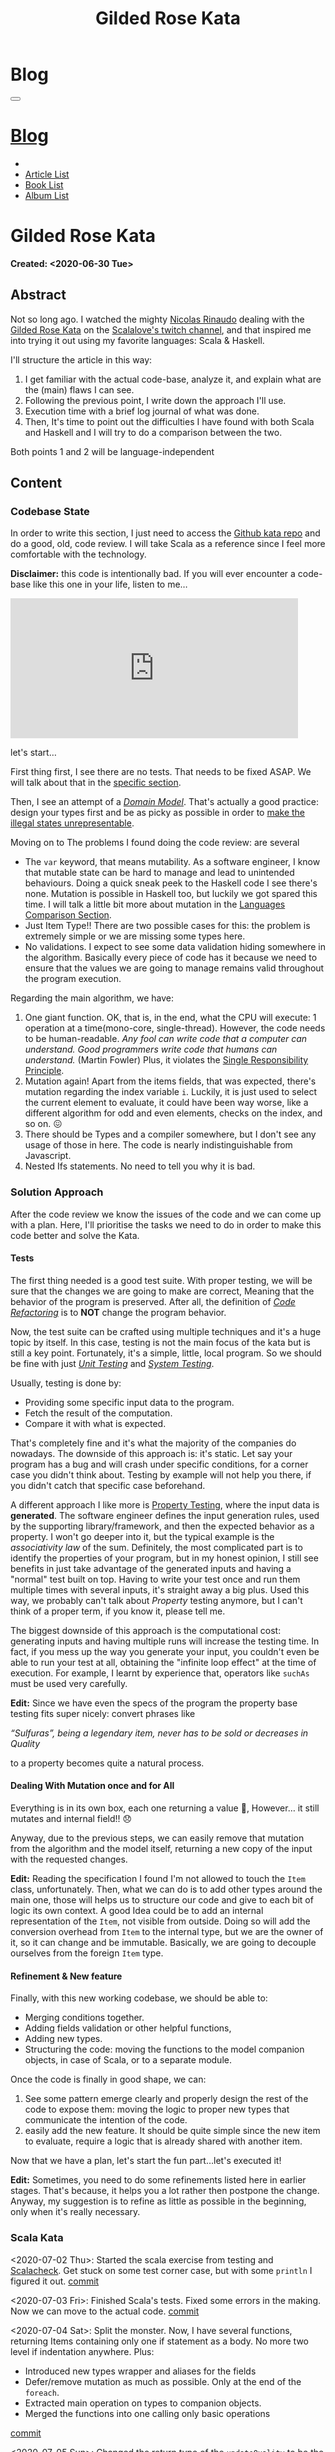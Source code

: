 #+OPTIONS: num:nil toc:t H:4
#+OPTIONS: html-preamble:nil html-postamble:nil html-scripts:t html-style:nil
#+TITLE: Gilded Rose Kata
#+DESCRIPTION: Gilded Rose Kata
#+KEYWORDS: Gilded Rose Kata
#+CREATOR: Enrico Benini
#+HTML_HEAD_EXTRA: <link rel="shortcut icon" href="../../images/favicon.ico" type="image/x-icon">
#+HTML_HEAD_EXTRA: <link rel="icon" href="../../images/favicon.ico" type="image/x-icon">
#+HTML_HEAD_EXTRA:  <link rel="stylesheet" href="https://cdnjs.cloudflare.com/ajax/libs/font-awesome/5.13.0/css/all.min.css">
#+HTML_HEAD_EXTRA:  <link href="https://fonts.googleapis.com/css?family=Montserrat" rel="stylesheet" type="text/css">
#+HTML_HEAD_EXTRA:  <link href="https://fonts.googleapis.com/css?family=Lato" rel="stylesheet" type="text/css">
#+HTML_HEAD_EXTRA:  <link rel="stylesheet" href="../css/main.css">
#+HTML_HEAD_EXTRA:  <link rel="stylesheet" href="../css/blog.css">
#+HTML_HEAD_EXTRA:  <link rel="stylesheet" href="../css/article.css">

* Blog
  :PROPERTIES:
  :HTML_CONTAINER_CLASS: text-center navbar navbar-inverse navbar-fixed-top
  :CUSTOM_ID: navbar
  :END:
  #+BEGIN_EXPORT html
  <button type="button" class="navbar-toggle" data-toggle="collapse" data-target="#collapsableNavbar">
    <span class="icon-bar"Article 6</span>
    <span class="icon-bar"></span>
    <span class="icon-bar"></span>
  </button>
  <a title="Home" href="../blog.html"><h1 id="navbarTitle" class="navbar-text">Blog</h1></a>
  <div class="collapse navbar-collapse" id="collapsableNavbar">
    <ul class="nav navbar-nav">
      <li><a title="Home" href="../index.html"><i class="fas fa-home fa-3x" aria-hidden="true"></i></a></li>
      <li><a title="Article List" href="../articleList.html" class="navbar-text h3">Article List</a></li>
  <li><a title="Book List" href="../bookList.html" class="navbar-text h3">Book List</a></li>
  <li><a title="Album List" href="../albumList.html" class="navbar-text h3">Album List</a></li>
    </ul>
  </div>
  #+END_EXPORT

* Gilded Rose Kata
  :PROPERTIES:
  :CUSTOM_ID: Article
  :END:
  *Created: <2020-06-30 Tue>*
** Abstract
   :PROPERTIES:
   :CUSTOM_ID: ArticleAbstract
   :END:

   Not so long ago. I watched the mighty [[https://twitter.com/NicolasRinaudo][Nicolas Rinaudo]] dealing with
   the [[https://github.com/emilybache/GildedRose-Refactoring-Kata][Gilded Rose Kata]] on the [[https://www.twitch.tv/scalalove][Scalalove's twitch channel]], and that
   inspired me into trying it out using my favorite languages: Scala &
   Haskell.

   I'll structure the article in this way:
   1. I get familiar with the actual code-base, analyze it, and
      explain what are the (main) flaws I can see.
   2. Following the previous point, I write down the approach I'll
      use.
   3. Execution time with a brief log journal of what was done.
   4. Then, It's time to point out the difficulties I have found with
      both Scala and Haskell and I will try to do a comparison between the
      two.

   Both points 1 and 2 will be language-independent

** Content
   :PROPERTIES:
   :CUSTOM_ID: ArticleContent
   :END:

*** Codebase State
    :PROPERTIES:
    :CUSTOM_ID: CodebaseStateContent
    :END:

    In order to write this section, I just need to access the [[https://github.com/emilybache/GildedRose-Refactoring-Kata][Github kata
    repo]] and do a good, old, code review. I will take Scala as a
    reference since I feel more comfortable with the technology.

    *Disclaimer:* this code is intentionally bad. If you will ever
    encounter a code-base like this one in your life, listen to me...

    #+html: <iframe src="https://giphy.com/embed/A6PcmRqkyMOBy" width="460" height="224" frameBorder="0" class="giphy-embed" allowFullScreen></iframe>

    let's start...

    First thing first, I see there are no tests. That needs to be
    fixed ASAP. We will talk about that in the [[#SolutionApproachTestsContent][specific section]].

    Then, I see an attempt of a /[[https://en.wikipedia.org/wiki/Domain_model][Domain Model]]/. That's actually a good
    practice: design your types first and be as picky as possible in
    order to [[https://fsharpforfunandprofit.com/posts/designing-with-types-making-illegal-states-unrepresentable/][make the illegal states unrepresentable]]. 

    Moving on to The problems I found doing the code review:
    are several
    + The ~var~ keyword, that means mutability. As a software engineer, I
      know that mutable state can be hard to manage and lead to unintended
      behaviours. Doing a quick sneak peek to the Haskell code I see
      there's none. Mutation is possible in Haskell too, but luckily we got
      spared this time. I will talk a little bit more about mutation
      in the [[#LaguagesComparisonConclusions][Languages Comparison Section]].
    + Just Item Type!! There are two possible cases for this: the problem is
      extremely simple or we are missing some types here.
    + No validations. I expect to see some data validation hiding
      somewhere in the algorithm. Basically every piece of code has it
      because we need to ensure that the values we are going to manage
      remains valid throughout the program execution.

    Regarding the main algorithm, we have:
    1. One giant function. OK, that is, in the end, what the CPU will
       execute: 1 operation at a time(mono-core,
       single-thread). However, the code needs to be
       human-readable. /Any fool can write code that a computer can understand. Good programmers write code that humans can understand./ (Martin Fowler) Plus, it violates the [[https://en.wikipedia.org/wiki/Single-responsibility_principle][Single
       Responsibility Principle]].
    2. Mutation again! Apart from the items fields, that was expected,
       there's mutation regarding the index variable ~i~. Luckily, it is just
       used to select the current element to evaluate, it could have
       been way worse, like a different algorithm for odd and even
       elements, checks on the index, and so on. 😖
    3. There should be Types and a compiler somewhere, but I don't see
       any usage of those in here. The code is nearly indistinguishable
       from Javascript.
    4. Nested Ifs statements. No need to tell you why it is bad.

*** Solution Approach
    :PROPERTIES:
    :CUSTOM_ID: SolutionApproachContent
    :END:

    After the code review we know the issues of the code and we can
    come up with a plan. Here, I'll prioritise the tasks we need to do
    in order to make this code better and solve the Kata.

**** Tests
     :PROPERTIES:
     :CUSTOM_ID: SolutionApproachTestsContent
     :END:

     The first thing needed is a good test suite. With proper testing,
     we will be sure that the changes we are going to make are
     correct, Meaning that the behavior of the program is
     preserved. After all, the definition of /[[https://en.wikipedia.org/wiki/Code_refactoring][Code Refactoring]]/ is to
     *NOT* change the program behavior.

     Now, the test suite can be crafted using multiple techniques and it's a
     huge topic by itself. In this case, testing is not the main focus of
     the kata but is still a key point. Fortunately, it's a simple, little, local
     program. So we should be fine with just /[[https://en.wikipedia.org/wiki/Unit_testing][Unit Testing]]/ and /[[https://en.wikipedia.org/wiki/System_testing][System Testing]]/.

     Usually, testing is done by:
     + Providing some specific input data to the program.
     + Fetch the result of the computation.
     + Compare it with what is expected.

     That's completely fine and it's what the majority of the
     companies do nowadays. The downside of this approach is: it's
     static. Let say your program has a bug and will crash under
     specific conditions, for a corner case you didn't think about.
     Testing by example will not help you there, if you didn't catch
     that specific case beforehand.

     A different approach I like more is [[https://en.wikipedia.org/wiki/Property_testing][Property Testing]], where the
     input data is *generated*. The software engineer defines the
     input generation rules, used by the supporting library/framework,
     and then the expected behavior as a property. I won't go deeper
     into it, but the typical example is the /associativity law/ of
     the sum. Definitely, the most complicated part is to identify the
     properties of your program, but in my honest opinion, I still see
     benefits in just take advantage of the generated inputs and
     having a "normal" test built on top. Having to write your test
     once and run them multiple times with several inputs, it's
     straight away a big plus. Used this way, we probably can't talk
     about /Property/ testing anymore, but I can't think of a proper
     term, if you know it, please tell me.

     The biggest downside of this approach is the computational cost:
     generating inputs and having multiple runs will increase the
     testing time. In fact, if you mess up the way you generate your
     input, you couldn't even be able to run your test at all,
     obtaining the "infinite loop effect" at the time of
     execution. For example, I learnt by experience that, operators
     like ~suchAs~ must be used very carefully.

     **Edit:** Since we have even the specs of the program the
     property base testing fits super nicely: convert phrases like

     /“Sulfuras”, being a legendary item, never has to be sold or
     decreases in Quality/

     to a property becomes quite a natural process.

**** COMMENT Split the Monster
     :PROPERTIES:
     :CUSTOM_ID: SolutionApproachSplitMonsterContent
     :END:

     Once we have the testing set up properly, we can start to break
     stuff using the 🔨.

     The Most annoying thing in the codebase is the giant stand-alone
     function. I will tackle this by splitting that function into
     sub-functions. Then, repeat the same approach for the outcoming
     functions. This recursive process will terminate when the
     functions I end up with have a small number of lines of code,
     one single mutation in it or just one if statement. Simple as that.

     A little but key detail in all of this is that each function will
     return a value, and the parent function will be a composition of
     its child.

     This works well when you have 2 consecutive if-statements or an
     if-else-statement:

#+BEGIN_SRC scala
// Before
if (condition1) {
  if (condition2) {
   // Stuff
  } else // Stuff
}
if (condition3) {
// Stuff
} else // Stuff

// After
def f1(params): StuffType = if (condition1) { f2(params) } else // Previous state (identity)
def f2(params): StuffType = if (condition2) {/* Stuff */ } else // Stuff
def f3(params): StuffType = if (condition3) {/* Stuff */ } else // Stuff
val r1 = f1(args)
val r2 = f3(args) // This might probably require r1 as input
r2
#+END_SRC

     This might seems controversial and more complicated, but it helps
     to put the computations in context. This way, you don't need to
     go and look into the content of the functions, you can just skip
     their implementation details and get an overall feeling of the
     data-flow. Just imagine if the ~Stuff~ size is hundred of lines,
     but you are interested only in ~f3~. After this refactoring, you can
     just search for ~f3~, go to his definition, and forget about the
     rest. Plus, by doing so, we can move the functions away, to a
     different file for instance.

     You might also notice I added an else to the first if that wasn't
     there. That's because I want the wrapping function to actually
     return a type and, since there wasn't an else in that case, the
     result will be the previous input. When the else branch is chosen
     the ~f1~ function will behave as the [[https://en.wikipedia.org/wiki/Identity_function][Identity Function]]. With this
     trick, we are finally able to put types back into play!

     In the very end, I want also to grab your attention on the way
     this approach penetrates the nested ifs and allows us to collapse the
     structure. Of course, we could also merge ~condition1~ and
     ~condition2~, and we might actually decide to do that in a later
     stage, but let us suppose we will discover that the same logic of
     ~f2~ is reused. This way, we can just call ~f2~ since it's
     independent from the rest.

     *Edit:* a very important aspect when comes to refactoring is *KNOW WHEN TO COMMIT*. 
     In my opinion, the right time is when all of the
     following conditions hold:
     1. Your tests are green
     2. You are not in the middle of a change (you know what to do
        next)
     3. You are on stand-by, thinking about the next move (related to
        point 2)

     Doing like that, will ensure that you commit quite often and you
     can roll back to a /safe-state/ without loosing too much
     time. Otherwise, you might don't want to roll back because your
     last commit was 2h ago, but you can't carry on because you are
     stuck for some reason.

     *Edit:* Since this specific problem is mainly just nested if, at
     some point, we actually want to merge them together and collapse
     some of the independent functions into one. You might think that
     we will roll back to the start, but we can instead take
     advantage of specific language constructs, like pattern matching,
     to keep the structure flat.

**** Dealing With Mutation once and for All
     :PROPERTIES:
     :CUSTOM_ID: SolutionApproachMutationContent
     :END:

     Everything is in its own box, each one returning a value 💜,
     However... it still mutates and internal field!! 😞

     Anyway, due to the previous steps, we can easily remove that
     mutation from the algorithm and the model itself, returning a new
     copy of the input with the requested changes.

     **Edit:** Reading the specification I found I'm not allowed to
       touch the ~Item~ class, unfortunately. Then, what we can do is
       to add other types around the main one, those will helps us to
       structure our code and give to each bit of logic its own
       context. A good Idea could be to add an internal representation
       of the ~Item~, not visible from outside. Doing so will add the
       conversion overhead from ~Item~ to the internal type, but we
       are the owner of it, so it can change and be
       immutable. Basically, we are going to decouple ourselves from
       the foreign ~Item~ type.

**** Refinement & New feature
     :PROPERTIES:
     :CUSTOM_ID: SolutionApproachRefinementNewFeatureContent
     :END:


     Finally, with this new working codebase, we should be able to:
     * Merging conditions together.
     * Adding fields validation or other helpful functions,
     * Adding new types.
     * Structuring the code: moving the functions to the model companion
       objects, in case of Scala, or to a separate module.

     Once the code is finally in good shape, we can:
     1. See some pattern emerge clearly and properly design the rest
        of the code to expose them: moving the logic to proper new
        types that communicate the intention of the code.
     2. easily add the new feature. It should be quite simple since
        the new item to evaluate, require a logic that is already shared
        with another item.

     Now that we have a plan, let's start the fun part...let's
     executed it!

     **Edit:** Sometimes, you need to do some refinements listed here
     in earlier stages. That's because, it helps you a lot rather
     then postpone the change. Anyway, my suggestion is to refine as
     little as possible in the beginning, only when it's really necessary.

*** Scala Kata
    :PROPERTIES:
    :CUSTOM_ID: ScalaContent
    :END:

    <2020-07-02 Thu>: Started the scala exercise from testing and
    [[https://www.scalacheck.org/][Scalacheck]]. Get stuck on some test corner case, but with some
    ~println~ I figured it out. [[https://github.com/benkio/GeneralExercises/commit/8e066e5cc678518f6f10147f7280969dce245be2][commit]]

    <2020-07-03 Fri>: Finished Scala's tests. Fixed some errors in
    the making. Now we can move to the actual code. [[https://github.com/benkio/GeneralExercises/commit/19c8b9e][commit]]

    <2020-07-04 Sat>: Split the monster. Now, I have several
    functions, returning Items containing only one if statement as
    a body. No more two level if indentation anywhere. Plus:
    + Introduced new types wrapper and aliases for the fields
    + Defer/remove mutation as much as possible. Only at the end of
      the ~foreach~.
    + Extracted main operation on types to companion objects.
    + Merged the functions into one calling only basic operations
    [[https://github.com/benkio/GeneralExercises/commit/9fdc7be][commit]]

    <2020-07-05 Sun>: Changed the return type of the ~updateQuality~
    to be the new value. In this way, we avoid mutation of the item
    array. After that, we can see the pattern composed by a
    pre-quality calculation, an increase in sellIn value, a final
    adjustment. Then, we can create subtypes of the item class and put
    the specific logic into each class. This way we can get rid of the
    big remaining functions. Afterward, we can add the new class for
    the new item easily. Work is done! [[https://github.com/benkio/GeneralExercises/commit/03ac121][commit]]

*** Haskell Kata
    :PROPERTIES:
    :CUSTOM_ID: HaskellContent
    :END:

    <2020-07-08 Wed>: Started the tests: Sulfuras + AgedBrie. [[https://github.com/benkio/GeneralExercises/commit/ea0b859][commit]]

    <2020-07-13 Mon>: Added the BackstagePasses test + test
    refactoring [[https://github.com/benkio/GeneralExercises/commit/8a9a98b][commit]]

    <2020-07-14 Tue>: Tests completed. [[https://github.com/benkio/GeneralExercises/commit/f19fa11][commit]]

    <2020-07-15 Wed>: Started to split the monster. Added
    Hlint, you can't imagine how many /redundant brackets/ I removed. [[https://github.com/benkio/GeneralExercises/commit/acce770][commit]]

    <2020-07-16 Thu>: Add a ~newtype~ for the quality field, add the
    special item type, setup the ~HasQuality~ typeclass, merged if
    functions together into a guard function. [[https://github.com/benkio/GeneralExercises/commit/89db36e][commit]]

    <2020-07-16 Thu>:
    * Implemented typeclass instances and used instead of plain
      functions
    * Moved all the logic about items in a separate file
    * Finished the refactoring
    * Added the new special item Conjured
    * Added the new test
    * Implemented the type class instances
    *KATA DONE* [[https://github.com/benkio/GeneralExercises/commit/9205f58][commit]]
** Conclusions
   :PROPERTIES:
   :CUSTOM_ID: ArticleConclusions
   :END:

*** Main Challenges
    :PROPERTIES:
    :CUSTOM_ID: MainChallengesConclusion
    :END:

    The first challenge that comes into my mind is test
    crafting. During this kata you really understand the importance of
    having a very well done test code. Most of the time we think test
    code is B-class code, but this kata shows it's not. It needs to be
    very fine-tuned and precise in order to catch bugs ahead of
    time. Plus, test-code is code you need to maintain and write
    daily, to add your features. That makes it at the same level of
    importance as the production code.

    I agree, it's not great fun to write such code, that's why I
    suggest to use the compiler as much as possible to reduce the
    design space and the amount of tests you need to write to cover
    your application. If a behavior is impossible, you don't need to
    add a test for it.

    A second relevant challenge is about being
    disciplined. Refactoring should be a sequence of very small
    changes, but this is not always possible. Sometimes, you need to
    break quite some amount of code at once, but that must be an
    exception to the regular refactoring process. Said from a guy who usually opens refactoring PRs of hundreds of files. 🙊 😬

    What can happen is that we might see multiple applicable
    improvements at the same time. Therefore, we are tempted to apply
    them all at once, instead, we should hold back and do one single,
    small, consistent change, commit it, and then move on to the
    next. This requires great self-discipline.

    Finally, the last challenge, is definitely /dependencies/. When
    you have constraints from different libraries or legacy code that
    you are not allowed to change, it makes things very difficult and
    requires you to put workarounds in place. That defiles the goal of
    refactoring itself. This shows the importance of keeping projects
    small, self-contained and decoupled from each other as much as
    possible, with the minimal set of dependencies as possible.

*** Languages Comparison
    :PROPERTIES:
    :CUSTOM_ID: LaguagesComparisonConclusions
    :END:

    Before diving into the differences I found between the two
    technologies, I feel the need to do a little disclaimer. What I
    will write is a personal opinion, after all, it's not based on
    facts, but on personal experience. Therefore, it depends on: my
    emotions throughout the exercise, how fluent I am on both
    languages, and how much I know about the problem (the order in
    which I solved the Kata might have influenced me). Therefore,
    what's following may not apply to you and you disagree, that's
    completely fine.  Probably this disclaimer should have been placed
    at the very start of this article 😺.

    One of the first differences I felt, when dealing with tests in
    Haskell, was that I was pushed way more into abstracting things
    compared to Scala and I might figure out why.

    In Scala, if a test fails, what I usually do to debug it is:
    putting a break point or a ~println~ and see what is the input to
    the test, the result an so on. Once I know what is going on, it's
    usually an easy fix: the generator wasn't right, the success
    condition wasn't correct etc... and that's it.

    This approach doesn't hold in Haskell because you can't put a
    simple ~println~ into the tests. You know, [[https://www.youtube.com/watch?v=fCoQb-zqYDI][IO Monad]] and
    stuff. So, you need to work differently and, as a result, you end
    up with better code. Let's see why.

    The only way to inspect your test I know in Haskell is to use the
    REPL. When you get into it, you want to be able to execute exactly
    the bit of code you are interested in, the minimal amount of code
    where the bug might hide. To achieve this goal, you need to
    extract the logic of your tests into small functions and enhance
    the re-usability as much as possible instead of just care about
    fixing the single test.

    This should always be the case, for whatever language you are
    using, but I strongly believe that, if something is not forced by
    the technology and the responsibility of "doing the right thing"
    is on the shoulder of the developer, laziness and negligence will
    eventually kick in and drive it to a sub-optimal result.

    Moving on, the next difference, we can see from the initial
    codebase status that Haskell comes with immutability straight
    away. Even if it doesn't seem very important, this is a big plus,
    especially when things scale up in size. Then, you could achieve
    mutation in Haskell as well using specific constructions like [[https://www.oreilly.com/library/view/parallel-and-concurrent/9781449335939/ch07.html][MVar]]
    or [[https://wiki.haskell.org/Software_transactional_memory][STM]] (used mainly for concurrency purposes), but even then,
    mutation is enclosed and accessible under a specific contract
    where particular constraints hold. Having immutability as a
    default saves you time, since we can skip a step in our
    refactoring plan.

    Moreover, I found the starting impact of the refactoring less
    scary than the Scala one. I guess the reason is because I
    already know the context, but I was able to give a meaningful name
    to the extracted functions straight away because of the usage of
    the ~where~ and ~let-in~ constructs.

    #+html: <hr/>

    let me open a small parenthesis in here

    #+BEGIN_SRC haskell
    src/GildedRose.hs:53:29: Warning: Redundant if
Found:
  if sellIn < 6 then if quality < 48 then 1 else 0 else 0
Perhaps:
  if (sellIn < 6) && (quality < 48) then 1 else 0
    #+END_SRC

    *[[https://github.com/ndmitchell/hlint][Hlint]] is cheating in this exercise* and it works only because
    each redundant ifs has to return a value. Scala also has similar
    tools, like [[https://github.com/scalacenter/scalafix][Scalafix]], but it slipped out of my mind. With it, I
    would have struggled less.

    #+html: <hr/>

    Finally, a downside of plain Haskell, in comparison to Scala, is
    the amount of machinery you have to create in order to do simple
    things, such as just access fields. Don't get me wrong here, I'm
    sure that through some specific compiler extension, or using
    [[http://wiki.haskell.org/Template_Haskell][Template Haskell]], a cleaver/experienced haskeller can easily
    overcome this limitation, auto-generating instances for
    example. Anyway, I'm not a great Haskell developer and I just
    wanted to compare the two languages out of the box, with minimal
    overhead possible. A possible justification I can think of is that
    Haskell prefers to keep a minimal core, and then it allow you to
    integrate the language using external
    modules/extensions/libraries. As a result, it's often told that
    Commercial Haskell is far different from the plain language, due
    to the high amount of pieces involved that completely turn
    upside-down the syntax. As a reference to it I link a proper book
    discussing [[http://dev.stephendiehl.com/hask/][What I Wish I Knew When Learning Haskell]]. I hope to
    find the time to read this one day.

*** Final words
    :PROPERTIES:
    :CUSTOM_ID: LaguagesComparisonConclusions
    :END:

    To be completely honest, I must say that most of the concepts I
    showed here are quite old and you can find them into details from
    several famous books, such as [[https://martinfowler.com/books/refactoring.html][Refactoring by Martin Fowler]].

    Anyway, you can see here the application of some of those
    principles, plus what does in means to refactor in a FP oriented language.

    I really hope you enjoyed reading this article and that it
    inspired you into trying this kata, especially if you aren't
    confident with Refactoring practices. Feel free to contact me if
    you have any feedback.

    May the force be with you

* Share Buttons
  :PROPERTIES:
  :CUSTOM_ID: ShareButtons
  :END:
  #+BEGIN_EXPORT html
  <!-- AddToAny BEGIN -->
  <hr>
  <div class="a2a_kit a2a_kit_size_32 a2a_default_style">
  <a class="a2a_dd" href="https://www.addtoany.com/share"></a>
  <a class="a2a_button_facebook"></a>
  <a class="a2a_button_twitter"></a>
  <a class="a2a_button_whatsapp"></a>
  <a class="a2a_button_telegram"></a>
  <a class="a2a_button_linkedin"></a>
  <a class="a2a_button_email"></a>
  </div>
  <script async src="https://static.addtoany.com/menu/page.js"></script>
  <!-- AddToAny END -->
  #+END_EXPORT

  #+begin_export html
  <script type="text/javascript">
  $(function() {
    $('#text-table-of-contents > ul li').first().css("display", "none");
    $('#text-table-of-contents > ul li').last().css("display", "none");
    $('#table-of-contents').addClass("visible-lg")
  });
  </script>
  #+end_export
